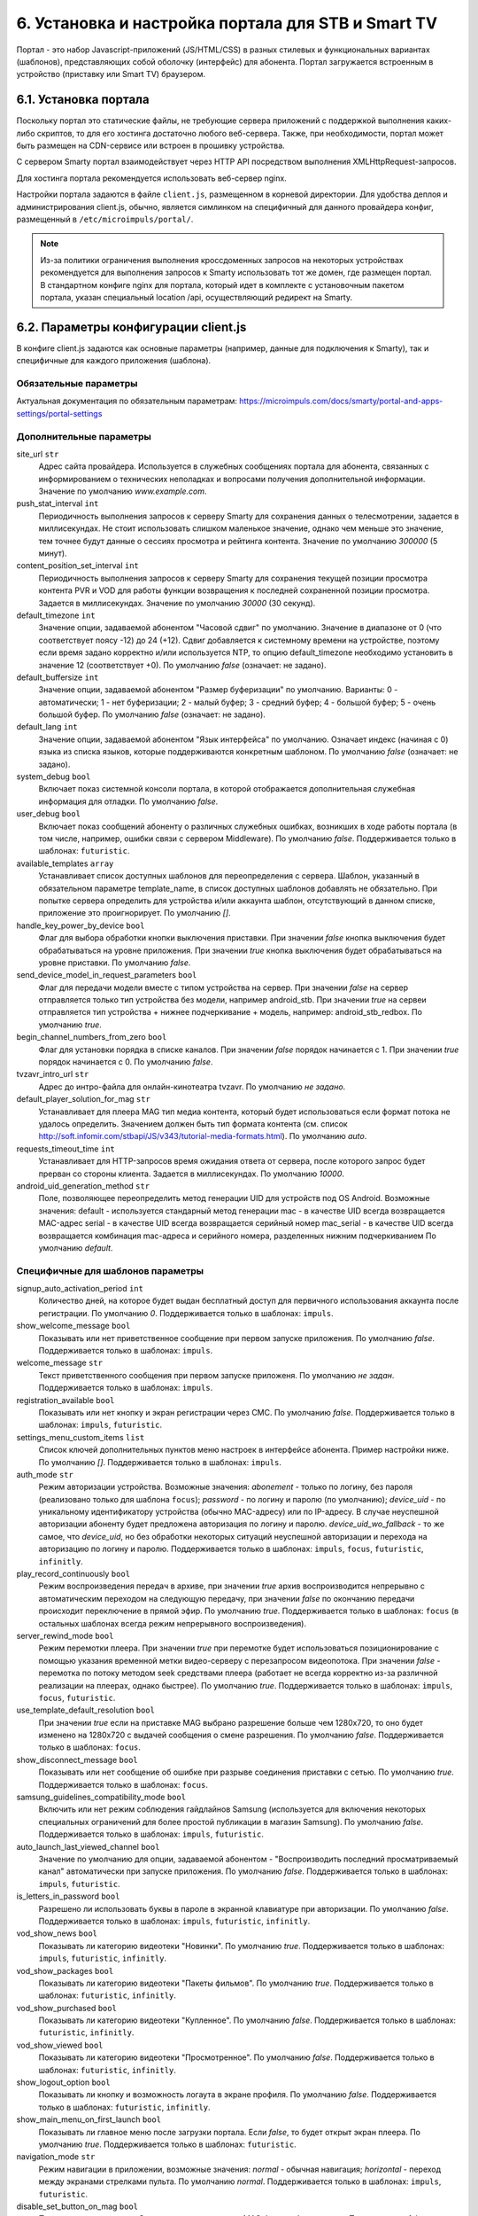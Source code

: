 .. _portal_setup:

***************************************************
6. Установка и настройка портала для STB и Smart TV
***************************************************

Портал - это набор Javascript-приложений (JS/HTML/CSS) в разных стилевых и функциональных вариантах (шаблонов), представляющих
собой оболочку (интерфейс) для абонента. Портал загружается встроенным в устройство (приставку или Smart TV) браузером.

6.1. Установка портала
======================

Поскольку портал это статические файлы, не требующие сервера приложений с поддержкой выполнения каких-либо скриптов, то
для его хостинга достаточно любого веб-сервера. Также, при необходимости, портал может быть размещен на CDN-сервисе
или встроен в прошивку устройства.

С сервером Smarty портал взаимодействует через HTTP API посредством выполнения XMLHttpRequest-запросов.

Для хостинга портала рекомендуется использовать веб-сервер nginx.

Настройки портала задаются в файле ``client.js``, размещенном в корневой директории. Для удобства деплоя и администрирования
client.js, обычно, является симлинком на специфичный для данного провайдера конфиг, размещенный в ``/etc/microimpuls/portal/``.

.. note::

    Из-за политики ограничения выполнения кроссдоменных запросов на некоторых устройствах рекомендуется для выполнения
    запросов к Smarty использовать тот же домен, где размещен портал. В стандартном конфиге nginx для портала, который
    идет в комплекте с установочным пакетом портала, указан специальный location /api, осуществляющий редирект на
    Smarty.

.. _client_js_options:

6.2. Параметры конфигурации client.js
=====================================

В конфиге client.js задаются как основные параметры (например, данные для подключения к Smarty), так и специфичные
для каждого приложения (шаблона).

.. _client_js_main_options:

Обязательные параметры
++++++++++++++++++++++

Актуальная документация по обязательным параметрам: https://microimpuls.com/docs/smarty/portal-and-apps-settings/portal-settings


.. _client_js_additional_options:

Дополнительные параметры
++++++++++++++++++++++++

site_url ``str``
    Адрес сайта провайдера. Используется в служебных сообщениях портала для абонента, связанных с информированием
    о технических неполадках и вопросами получения дополнительной информации.
    Значение по умолчанию *www.example.com*.

push_stat_interval ``int``
    Периодичность выполнения запросов к серверу Smarty для сохранения данных о телесмотрении, задается в миллисекундах.
    Не стоит использовать слишком маленькое значение, однако чем меньше это значение, тем точнее будут данные о сессиях
    просмотра и рейтинга контента. Значение по умолчанию *300000* (5 минут).

content_position_set_interval ``int``
    Периодичность выполнения запросов к серверу Smarty для сохранения текущей позиции просмотра контента PVR и VOD для
    работы функции возвращения к последней сохраненной позиции просмотра. Задается в миллисекундах.
    Значение по умолчанию *30000* (30 секунд).

default_timezone ``int``
    Значение опции, задаваемой абонентом "Часовой сдвиг" по умолчанию.
    Значение в диапазоне от 0 (что соответствует поясу -12) до 24 (+12).
    Сдвиг добавляется к системному времени на устройстве, поэтому если время задано корректно и/или используется NTP,
    то опцию default_timezone необходимо установить в значение 12 (соответствует +0).
    По умолчанию *false* (означает: не задано).

default_buffersize ``int``
    Значение опции, задаваемой абонентом "Размер буферизации" по умолчанию. Варианты:
    0 - автоматически;
    1 - нет буферизации;
    2 - малый буфер;
    3 - средний буфер;
    4 - большой буфер;
    5 - очень большой буфер.
    По умолчанию *false* (означает: не задано).

default_lang ``int``
    Значение опции, задаваемой абонентом "Язык интерфейса" по умолчанию. Означает индекс (начиная с 0) языка из списка
    языков, которые поддерживаются конкретным шаблоном.
    По умолчанию *false* (означает: не задано).

system_debug ``bool``
    Включает показ системной консоли портала, в которой отображается дополнительная служебная информация для отладки.
    По умолчанию *false*.

user_debug ``bool``
    Включает показ сообщений абоненту о различных служебных ошибках, возникших в ходе работы портала (в том числе,
    например, ошибки связи с сервером Middleware).
    По умолчанию *false*.
    Поддерживается только в шаблонах: ``futuristic``.

available_templates ``array``
    Устанавливает список доступных шаблонов для переопределения с сервера. Шаблон, указанный в обязательном
    параметре template_name, в список доступных шаблонов добавлять не обязательно. При попытке сервера определить
    для устройства и/или аккаунта шаблон, отсутствующий в данном списке, приложение это проигнорирует.
    По умолчанию *[]*.

handle_key_power_by_device ``bool``
    Флаг для выбора обработки кнопки выключения приставки.
    При значении *false* кнопка выключения будет обрабатываться на уровне приложения.
    При значении *true* кнопка выключения будет обрабатываться на уровне приставки.
    По умолчанию *false*.

send_device_model_in_request_parameters ``bool``
    Флаг для передачи модели вместе с типом устройства на сервер.
    При значении *false* на сервер отправляется только тип устройства без модели, например android_stb.
    При значении *true* на сервеи отправляется тип устройства + нижнее подчеркивание + модель, например: android_stb_redbox.
    По умолчанию *true*.

begin_channel_numbers_from_zero ``bool``
    Флаг для установки порядка в списке каналов.
    При значении *false* порядок начинается с 1.
    При значении *true* порядок начинается с 0.
    По умолчанию *false*.

tvzavr_intro_url ``str``
    Адрес до интро-файла для онлайн-кинотеатра tvzavr.
    По умолчанию *не задано*.

default_player_solution_for_mag ``str``
    Устанавливает для плеера MAG тип медиа контента, который будет использоваться если формат потока не удалось определить.
    Значением должен быть тип формата контента (см. список http://soft.infomir.com/stbapi/JS/v343/tutorial-media-formats.html).
    По умолчанию *auto*.

requests_timeout_time ``int``
    Устанавливает для HTTP-запросов время ожидания ответа от сервера, после которого запрос будет прерван со стороны клиента.
    Задается в миллисекундах.
    По умолчанию *10000*.

android_uid_generation_method  ``str``
    Поле, позволяющее переопределить метод генерации UID для устройств под OS Android.
    Возможные значения:
    default - используется стандарный метод генерации
    mac - в качестве UID всегда возвращается MAC-адрес
    serial - в качестве UID всегда возвращается серийный номер
    mac_serial - в качестве UID всегда возвращается комбинация mac-адреса и серийного номера, разделенных нижним подчеркиванием
    По умолчанию *default*.

.. _client_js_specific_options:

Специфичные для шаблонов параметры
++++++++++++++++++++++++++++++++++

signup_auto_activation_period ``int``
    Количество дней, на которое будет выдан бесплатный доступ для первичного использования аккаунта после регистрации.
    По умолчанию *0*.
    Поддерживается только в шаблонах: ``impuls``.

show_welcome_message ``bool``
    Показывать или нет приветственное сообщение при первом запуске приложения.
    По умолчанию *false*.
    Поддерживается только в шаблонах: ``impuls``.

welcome_message ``str``
    Текст приветственного сообщения при первом запуске приложеня.
    По умолчанию *не задан*.
    Поддерживается только в шаблонах: ``impuls``.

registration_available ``bool``
    Показывать или нет кнопку и экран регистрации через СМС.
    По умолчанию *false*.
    Поддерживается только в шаблонах: ``impuls``, ``futuristic``.

settings_menu_custom_items ``list``
    Список ключей дополнительных пунктов меню настроек в интерфейсе абонента. Пример настройки ниже.
    По умолчанию *[]*.
    Поддерживается только в шаблонах: ``impuls``.

auth_mode ``str``
    Режим авторизации устройства. Возможные значения:
    *abonement* - только по логину, без пароля (реализовано только для шаблона ``focus``);
    *password* - по логину и паролю (по умолчанию);
    *device_uid* - по уникальному идентификатору устройства (обычно MAC-адресу) или по IP-адресу.
    В случае неуспешной авторизации абоненту будет предложена авторизация по логину и паролю.
    *device_uid_wo_fallback* - то же самое, что *device_uid*, но без обработки некоторых ситуаций
    неуспешной авторизации и перехода на авторизацию по логину и паролю.
    Поддерживается только в шаблонах: ``impuls``, ``focus``, ``futuristic``, ``infinitly``.


play_record_continuously ``bool``
    Режим воспроизведения передач в архиве, при значении *true* архив воспроизводится непрерывно с автоматическим
    переходом на следующую передачу, при значении *false* по окончанию передачи происходит переключение в прямой эфир.
    По умолчанию *true*.
    Поддерживается только в шаблонах: ``focus`` (в остальных шаблонах  всегда режим непрерывного воспроизведения).

server_rewind_mode ``bool``
    Режим перемотки плеера. При значении *true* при перемотке будет использоваться позиционирование с помощью указания
    временной метки видео-серверу с перезапросом видеопотока. При значении *false* - перемотка по потоку методом seek
    средствами плеера (работает не всегда корректно из-за различной реализации на плеерах, однако быстрее).
    По умолчанию *true*.
    Поддерживается только в шаблонах: ``impuls``, ``focus``, ``futuristic``.

use_template_default_resolution ``bool``
    При значении *true* если на приставке MAG выбрано разрешение больше чем 1280х720, то оно будет изменено на 1280х720
    с выдачей сообщения о смене разрешения.
    По умолчанию *false*.
    Поддерживается только в шаблонах: ``focus``.

show_disconnect_message ``bool``
    Показывать или нет сообщение об ошибке при разрыве соединения приставки с сетью.
    По умолчанию *true*.
    Поддерживается только в шаблонах: ``focus``.

samsung_guidelines_compatibility_mode ``bool``
    Включить или нет режим соблюдения гайдлайнов Samsung (используется для включения некоторых специальных ограничений
    для более простой публикации в магазин Samsung).
    По умолчанию *false*.
    Поддерживается только в шаблонах: ``impuls``, ``futuristic``.

auto_launch_last_viewed_channel ``bool``
    Значение по умолчанию для опции, задаваемой абонентом - "Воспроизводить последний просматриваемый канал"
    автоматически при запуске приложения.
    По умолчанию *false*.
    Поддерживается только в шаблонах: ``impuls``, ``futuristic``.

is_letters_in_password ``bool``
    Разрешено ли использовать буквы в пароле в экранной клавиатуре при авторизации.
    По умолчанию *false*.
    Поддерживается только в шаблонах: ``impuls``, ``futuristic``, ``infinitly``.

vod_show_news ``bool``
    Показывать ли категорию видеотеки "Новинки".
    По умолчанию *true*.
    Поддерживается только в шаблонах: ``impuls``, ``futuristic``, ``infinitly``.

vod_show_packages ``bool``
    Показывать ли категорию видеотеки "Пакеты фильмов".
    По умолчанию *true*.
    Поддерживается только в шаблонах: ``futuristic``, ``infinitly``.

vod_show_purchased ``bool``
    Показывать ли категорию видеотеки "Купленное".
    По умолчанию *false*.
    Поддерживается только в шаблонах: ``futuristic``, ``infinitly``.

vod_show_viewed ``bool``
    Показывать ли категорию видеотеки "Просмотренное".
    По умолчанию *false*.
    Поддерживается только в шаблонах: ``futuristic``, ``infinitly``.

show_logout_option ``bool``
    Показывать ли кнопку и возможность логаута в экране профиля.
    По умолчанию *false*.
    Поддерживается только в шаблонах: ``futuristic``, ``infinitly``.

show_main_menu_on_first_launch ``bool``
    Показывать ли главное меню после загрузки портала. Если *false*, то будет открыт экран плеера.
    По умолчанию *true*.
    Поддерживается только в шаблонах: ``futuristic``.

navigation_mode ``str``
    Режим навигации в приложении, возможные значения:
    *normal* - обычная навигация;
    *horizontal* - переход между экранами стрелками пульта.
    По умолчанию *normal*.
    Поддерживается только в шаблонах: ``impuls``, ``futuristic``.

disable_set_button_on_mag ``bool``
    При значении *true* кнопка **Setup** на пульте приставки MAG будет заблокирована.
    По умолчанию *false*.
    Поддерживается только в шаблонах: ``futuristic``, ``infinitly``.

restore_login_form_inputs_from_settings ``bool``
    Отображать ли значения полей "Логин" и "Пароль" в форме авторизации при перезапуске приложения.
    При методе авторизации *password* рекомендуется использовать эту опцию.
    По умолчанию *false*.
    Поддерживается только в шаблонах: ``futuristic``, ``infinitly``.

tv_channels_list_mode ``str``
    Режим отображения списка каналов. Возможные значения для шаблона ``futuristic``:
    *list* - список по умолчанию;
    *grid* - сетка;
    *longlist* - длинный список (10 каналов на страницу вместо 5).
    Возможные значения для шаблона ``impuls``:
    *list* - список по умолчанию;
    *preview* - с окном предпросмотра (плеером).
    По умолчанию *list*.
    Поддерживается только в шаблонах: ``futuristic``, ``impuls``.

allow_to_change_tv_channels_list_mode ``bool``
    Разрешить ли абоненту изменять режим отображения каналов.
    По умолчанию *false*.
    Поддерживается только в шаблонах: ``futuristic``.

custom_body_class ``str``
    Подключить дополнительный класс к тегу body портала.
    По умолчанию *не задан*.
    Поддерживается только в шаблонах: ``futuristic``, ``infinitly``.

change_volume_on_left_right_arrows_keys ``bool``
    Включить управление громкостью с помощью стрелок пульта дополнительно к обычным кнопкам громкости.
    По умолчанию *false*.
    Поддерживается только в шаблонах: ``impuls``.

open_infobar_on_ok_key ``bool``
    При значении *true* инфобар будет открываться по нажатию кнопки OK (если он был скрыт).
    По умолчанию *false*.
    Поддерживается только в шаблонах: ``impuls``.

loop_epg_screen_menu_on_up_down_keys ``bool``
    При значении *true* в экране EPG при достижении начала списка и переходе вверх будет происходить переход в конец
    текущего дня, а при переходе вниз с конца - в начало списка (режим зацикливания), без перехода по дням.
    По умолчанию *false*.
    Поддерживается только в шаблонах: ``impuls``.

reboot_device_after_login_with_password ``bool``
    При значении *true* после авторизации абонента логином и паролем через форму авторизации произойдет перезагрузка
    устройства. Может быть использовано для выполнения системных операций биллинга при первичной "активации" приставки
    абонентом.
    По умолчанию *false*.
    Поддерживается только в шаблонах: ``futuristic``, ``infinitly``.

show_number_of_channels_in_all_category ``bool``
    При значении *true* в разделе "ТВ" в названии категории "Все каналы" будет добавлено отображения количества
    телеканалов в этой категории.
    По умолчанию *false*.
    Поддерживается только в шаблонах: ``futuristic``.

default_notification_time ``int``
    Время, за которое должно показываться напоминание о передаче (напоминания устанавливаются на грядущие передачи из
    экрана "Программа".
    Доступные значения: *0* - 5 минут, *1* - 15 минут, *2* - 30 минут, *3* - 1 час, *4* - 2 часа.
    По умолчанию *0*.
    Поддерживается только в шаблонах: ``impuls``.

account_renewal_message ``str``
    Текст сообщения, которое выводится пользователю при окончании его подписки. В нём, как правило, указывается способ
    продления подписки.
    По умолчанию *не задан*, показывается сообщение, зашитое в приложение.
    Поддерживается только в шаблонах: ``impuls``.

player_rewind_step ``int``
    Шаг перемотки плеера в секундах, в режиме архива и VOD. По умолчанию 30 секунд.
    Поддерживается только в шаблонах: ``impuls``, ``futuristic``, ``infinitly``.

allow_to_change_data_center ``bool``
    При значении *true* в настройках абонента появится возможность изменения дата-центра (сервера вещания).
    По умолчанию *false*.
    Поддерживается только в шаблонах: ``futuristic``.

show_balance_menu ``bool``
    При значении *true* будет отображаться меню "Баланс".
    По умолчанию *true*.
    Поддерживается только в шаблонах: ``futuristic``.

show_messages_menu ``bool``
    При значении *true* будет отображаться меню "Сообщения".
    По умолчанию *true*.
    Поддерживается только в шаблонах: ``futuristic``.

allow_autoregistration ``bool``
    При значении *true* при первом запуске приложения на устройстве происходит регистрация нового аккаунта.
    По умолчанию *false*.
    Поддерживается только в шаблонах: ``impuls``.

switching_channels_inside_category ``bool``
    При значении *true* переключение каналов кнопками CH+/CH- будет происходить внутри выбранной категории каналов,
    а не в полном списке каналов.
    По умолчанию *false*.
    Поддерживается только в шаблонах: ``futuristic``, ``infinitly``.

main_screen_mode ``str``
    Режим отображения главного меню портала. Возможные значения для шаблона ``futuristic``:
    *classic_menu* - стандартное меню с виджетами;
    *showcase* - витрина с контентом, виджетами, приложениями и меню.
    По умолчанию ``classic_menu``.
    Поддерживается только в шаблонах: ``futuristic``.

allow_to_change_main_screen_mode ``bool``
    При значении *true* при нажатии желтой кнопки в главное меню будет изменяться режим *main_screen_mode*.
    По умолчанию *false*.
    Поддерживается только в шаблонах: ``futuristic``.

tv_show_favorites ``bool``
    При значении *true* в шаблоне для экрана "ТВ" будет включена категория "Избранное".
    По умолчанию *false*.
    Поддерживается только в шаблонах: ``futuristic``.

check_account_template ``bool``
    При значении *true* после авторизации акканта будет осуществляться проверка шаблона, установленного в настройках аккаунта в Smarty,
    и если он отличается от используемого приложение будет перезагружено в нужном шаблоне.
    По умолчанию *true*.
    Поддерживается только в шаблонах: ``futuristic``, ``infinitly``.

save_aspect_ratio_per_channel ``bool``
    При значении *true* в настройках портала на устройстве выбранное соотношение сторон будет сохраняться отдельно
    для каждого канала, при значении *false* - общее значение для всех каналов.
    По умолчанию *false*.
    Поддерживается только в шаблонах: ``futuristic``, ``infinitly``.

save_audio_track_lang_per_channel ``bool``
    При значении *true* в настройках портала на устройстве выбранный язык аудио-дорожки будет сохраняться отдельно
    для каждого канала, при значении *false* - выбранный по умолчанию язык аудио будет одинаковым для всех каналов.
    По умолчанию *false*.
    Поддерживается только в шаблонах: ``futuristic``, ``infinitly``.

set_default_aspect_ratio_for_vod ``bool``
    При значении *true* в настройках портала на устройстве для VOD по умолчанию устанавливается разрешение 16х9.
    По умолчанию *false*.
    Поддерживается только в шаблонах: ``impuls``.

show_sort_screen ``bool``
    При значении *true* в настройках портала в экране настроек отображается экран сортировки каналов.
    При значении *false* такого пункта в настройках нет.
    По умолчанию *true*.
    Поддерживается только в шаблонах: ``impuls``.

show_vod_premiere_in_news ``bool``
    При значении *true* в категории "Новинки" раздела "Кинотеатр" отображаются премьеры фильмов
    (в метод tvmiddleware/api/video/list передается параметр premiere=1).
    При значении *false* в категории "Новинки" раздела "Кинотеатр" отображаются последние добавленные в сервис фильмы
    (в метод tvmiddleware/api/video/list передается параметр new=1)
    По умолчанию *false*.
    Поддерживается только в шаблонах: ``impuls``.

default_vod_sort_order ``str``
    Тип сортировки фильмов по умолчанию. Возможные значения для шаблона ``impuls``:
    *-created_at* - по дате добавления в сервис (сначала самые новые);
    *-kinopoisk_rating* - по рейтингу Кинопоиска (сначала самые популярные);
    *-imdb_rating* - по рейтингу IMDB (сначала самые популярные);
    *-year* - по году выхода фильма (сначала самые новые);
    *-premiere_date* - по дате выхода премьеры фильма (сначала самые новые);
    *name* - по названию (в алфавитном порядке).
    По умолчанию ``-created_at``.
    Поддерживается только в шаблонах: ``impuls``.

filter_videos_by_genres ``bool``
    При значении *true* в экране кинотеатра фильмы группируются по жанрам.
    При значении *false* в экране кинотеатра фильмы группируются по жанрам-категориям.
    По умолчанию *true*.
    Поддерживается только в шаблонах: ``impuls``, ``infinitly``.

merchant_type ``str``
    Тип мерчанта для оплаты внутри шаблона. Если данный параметр не определен, то используется мерчант, установленный
    по умолчанию на сервере.
    По умолчанию *не задан*.
    Поддерживается только в шаблонах: ``impuls``.

template_of_payment_page ``str``
    Шаблон внешней страницы оплаты, который необходимо открыть. Возможные значения для платежного шлюза Payture:
    *не задан* - вернется шаблон, кастомизированный под открытие на телевизорах и STB с браузерами, поддерживающими TLS1.2
    (кроме Samsung Smart TV под Orsay).
    *Orsay* - вернется шаблон, кастомизированный под открытие на Samsung Smart TV под Orsay.
    *Payture* - вернется стандартная форма Payture, адаптивная под десктопные и мобильные браузеры.
    По умолчанию *не задан*.
    Поддерживается только в шаблонах: ``impuls``.

samsung_smart_tv_volume_control_off ``bool``
    Флаг для отключения управления звуком на уровне приложения для устройств Samsung Smart TV под Orsay.
    При значении *false* управление звуком осуществляется на уровне приложения.
    При значении *true* управление звуком осуществляется на уровне системы (стандартное управление внутри телевизора).
    По умолчанию *false*.
    Поддерживается только в шаблонах: ``futuristic``.

vod_mode ``str``
    Настройка для выбора режима видеотеки. Возможные значения:
    *classic* - отображение видеотеки по умолчанию (списком).
    *showcase* - отображение видеотеки в режиме "Витрина".
    По умолчанию *classic*.
    Поддерживается только в шаблонах: ``futuristic``.

save_last_tvcategory ``bool``
    Флаг для установки последней просматриваемой категории при запуске приложения.
    При значении *false* будет открываться категория "Все".
    При значении *true* будет открываться та категория, которая была открыта перед закрытием приложения.
    По умолчанию *false*.
    Поддерживается только в шаблонах: ``futuristic``.

epg_list_mode ``str``
    Режим отображения списка программы передач.
    При значении *list* отображается список по умолчанию.
    При значении *longlist* отображается длинный список без дополнительной информации о каждой передаче.
    По умолчанию *list*.
    Поддерживается только в шаблонах: ``futuristic``.

show_media_portal_service_on_mag ``bool``
    Флаг для отображения медиа-портала на приставках mag.
    По умолчанию *true*.
    Поддерживается только в шаблонах: ``futuristic``.

open_sort_from_tv ``bool``
    Флаг для включения быстрого перехода к экрану «Сортировка каналов» из экрана «ТВ».
    По умолчанию *false*.
    Поддерживается только в шаблонах: ``futuristic``.

vod_list_mode ``str``
    Режим отображения списка фильмов в видеотеке.
    При значении *grid* отображается стандартная сетка фильмов в постерами.
    При значении *longlist* отображается длинный список фильмов без постеров.
    По умолчанию *grid*.
    Поддерживается только в шаблонах: ``futuristic``.

switch_channels_in_preview_mode ``bool``
    Флаг, который при каждом переключении канала в экране "Телеканалы" в режиме preview запускает выделенный канал в
    масштабированном окне плеера.
    При значении *false* во время переключения канала меняется только описание под плеером.
    При значении *true* во время переключения канала обновляется и проигрываемый канал.
    По умолчанию *false*.
    Поддерживается только в шаблонах: ``impuls``, ``futuristic``.

use_remote_button_back_as_backspace_in_virtual_keyboard ``bool``
    Флаг, который меняет поведение кнопки Back во время отображения экранной клавиатуры.
    При значении *false* кнопка Back закрывает экранную клавиатуру.
    При значении *true* кнопка Back работает как Backspace.
    По умолчанию *false*.
    Поддерживается только в шаблонах: ``futuristic``.

enable_instant_search_for_vod ``bool``
    Флаг, включающий режим поиска фильмов по мере ввода символов.
    По умолчанию *false*.
    Поддерживается только в шаблонах: ``futuristic``.

stop_player_on_screen_showing ``bool``
    Флаг, включающий режим остановки плеера при переходе на другой экран.
    По умолчанию *false*.
    Поддерживается только в шаблонах: ``futuristic``.

show_help_button_panel ``bool``
    Флаг для отображения вспомогательной панели с кнопками (необходима для пультов с урезанным набором кнопок).
    По умолчанию *true*.
    Поддерживается только в шаблонах: ``impuls``, ``futuristic``.

block_requests_in_standby ``bool``
    Включает блокировку запросов к серверу, если устройство находится в режиме Stand-By.
    После выхода из Stand-By отправка запросов к серверу восстанавливается, однако данные в интерфейсе могут быть
    устаревшими в течение некоторого времени.
    По умолчанию *false*.
    Поддерживается только в шаблонах: ``futuristic``, ``infinitly``.

infobar_time_display_mode ``str``
    Меняет отображение времени начала и конца передачи в инфобаре в режиме архива или остановленного Live TV.
    При значении *by_epg* время в инфобаре отображается согласно программе передач.
    При значении *by_duration* время начала передачи устанавливается 00:00, а время конца - длительность передачи.
    По умолчанию *by_epg*.
    Поддерживается только в шаблонах: ``impuls``.

autoregistration_message ``str``
    Сообщение, которое отображается после успешной авторегистрации.
    По умолчанию *не задано*.
    Поддерживается только в шаблонах: ``impuls``.

is_letters_in_login ``bool``
    Флаг, позволяющий вводить в поле пароля на экране авторизации буквы.
    По умолчанию *false*.
    Поддерживается только в шаблонах: ``impuls``.

vod_show_favorited ``bool``
    Флаг, отвечающий за отображение категории "Избранное" в экране VOD.
    По умолчанию *false*.
    Поддерживается только в шаблонах: ``focus``, ``futuristic``.

vod_show_all ``bool``
    Флаг, отвечающий за отображение категории "Все" в экране VOD.
    По умолчанию *false*.
    Поддерживается только в шаблонах: ``futuristic``.

allow_to_change_access_restriction_for_purchase_content ``bool``
    Флаг, который добавляет в список настроек пункт для изменения доступа к покупкам.
    По умолчанию *true*.
    Поддерживается только в шаблонах: ``futuristic``.

show_payment_menu ``bool``
    Флаг, который добавляет в список экрана "Мой профиль" пункт оплаты.
    По умолчанию *false*.
    Поддерживается только в шаблонах: ``futuristic``.

epg_hide_zero_plus_rating ``bool``
    Флаг, который скрывает для передач с рейтингом 0+ их рейтинг.
    По умолчанию *false*.
    Поддерживается только в шаблонах: ``futuristic``.

default_purchase_content_access_mode ``str``
    Значение по умолчанию для пункта настроек для изменения доступа покупкам.
    При значении *pin* по умолчанию выставляется пункт "Оплата контента с пин-кодом".
    При значении *allow* по умолчанию выставляется пункт "Оплата контента без пин-кода".
    По умолчанию *allow*.
    Поддерживается только в шаблонах: ``futuristic``.

show_tv_menu_and_play_first_channel_on_first_launch ``bool``
    Флаг, который при первом запуске приложения открывает список телеканалов и запускает первый по списку канал.
    По умолчанию *false*.
    Поддерживается только в шаблонах: ``futuristic``.

monitoring_interval_sys_info ``int``
    Периодичность (в миллисекундах), с которой портал будет отправлять системные метрики с устройства на сервер Smarty MVision.
    Отправка метрик должна быть также включена в настройках устройства в панели администратора Smarty.
    По умолчанию *300000*.
    Поддерживается только в шаблонах: ``impuls``, ``futuristic``.

monitoring_interval_metrics ``int``
    Периодичность (в миллисекундах), с которой портал будет отправлять метрики производительности и качества видео с устройства на сервер Smarty MVision.
    Отправка метрик должна быть также включена в настройках устройства в панели администратора Smarty.
    По умолчанию *15000*.
    Поддерживается только в шаблонах: ``impuls``, ``futuristic``.
    
monitoring_server_url ``str``
    Адрес MVision-сервера для отправки статистики, указывается в случае, если MVision и Smarty находятся на разных серверах. Если значение опции не указано, то статистика отправляется в Smarty.
    По умолчанию *не задано*
    Поддерживается только в шаблонах: ``impuls``, ``futuristic``.

show_offer_accept ``bool``
    Флаг, отвечающий за показ попапа с подтверждением согласия с офертой перед оплатой. Офертой автоматически считается
    нулевой по порядку правовой документ в Smarty. Если документов нет или нулевой по порядку документ не требует акцепта,
    то попап не будет показан.
    По умолчанию *false*.
    Поддерживается только в шаблонах: ``impuls``.

autohide_timer ``number``
    Тайм-аут (в минутах), по истечению которого должен быть скрыт текущий экран и открыт экран плеера, если в настоящий
    момент есть воспроизведение какого-то контента.
    По умолчанию *0*.
    Поддерживается только в шаблонах: ``futuristic``, ``infinitly``.

registration_phone_mask ``str``
    Маска номера мобильного телефона, используемая в поле регистрации абонента.
    По умолчанию *+7 ??? ??? ?? ??*.
    Поддерживается только специальный символ *?*, вместо которого будет подставляться вводимое значение, остальные
    символы будут отображены как есть.
    Поддерживается только в шаблонах: ``futuristic``.

loading_timeout ``int``
    Количество миллисекунд, на которое будет задержана первоначальная загрузка портала. Может быть использовано, например,
    для кастомизации портала, чтобы перед запуском отобразить приветственную картинку.
    По умолчанию 1.
    Поддерживается только в шаблонах: ``futuristic``.

max_epg_depth ``int``
    Определяет глубину EPG в днях для экрана "Телепрограмма".
    Если опция больше 0, то глубина будет равна значению опции. Если опция не задана (равна 0): для канала с архивом будет использована глубина архива (поле max_archive_duration канала), если у канала нет архива - программа передач будет отображаться только за текущий день.
    По умолчанию 0.
    Поддерживается только в шаблонах: ``futuristic``, ``infinitly``.

service_description ``str``
    Поле, позволяющее задать описание сервиса. В разных шаблонах отображается в разных экранах.
    В шаблоне ``impuls`` отображается на экране "О сервисе", который добаляется в список пунктов экрана "Мой профиль" при
    наличии этого поля.
    По умолчанию *не задано*.
    Поддерживается только в шаблонах: ``impuls``.
    
template_styles ``array``
    Список доступных для абонента стилей оформления шаблона (прописывается отдельно для каждого шаблона). Изменить стиль можно в экране настроек. Стиль оформления никак не влияет на функционал шаблона.
    По умолчанию *{}*
    Поддерживается только в шаблонах: ``futuristic``.

template_style ``str``
    Имя стиля оформления шаблона, используемое по дефолту.
    По умолчанию *не задано*.
    Поддерживается только в шаблонах: ``futuristic``.
    Доступные значения для шаблона ``futuristic``:
    *futuristic_x* - минималистичный стиль оформления.

switch_channels_by_up_down_keys ``bool``
    Флаг, который позволяет перелистывать каналы в полноэкранном режиме плеера с помощью кнопок вверх-вниз.
    По умолчанию *false*.
    Поддерживается только в шаблонах: ``futuristic``.

.. _portal_event_system:

6.3. Механизм событий
=====================

События позволяют добавлять или переопределять некоторый функционал портала в разные моменты его жизненного цикла.
Обработчики событий задаются в конфиге client.js, что позволяет сохранить кастомные настройки и функции даже при обновлении
портала на новую версию.

Доступные события:

* *OnDataRequestError* - ошибка выполнения запроса к Smarty, в качестве аргумента - код ошибки
* *OnAppInitBegin* - старт инициализации приложения
* *OnAppInitEnd* - завершение инициализации приложения
* *OnDeviceInitBegin* - старт инициализации драйвера устройства
* *OnDeviceInitEnd* - завершение инициализации драйвера устройства
* *OnDeviceKeyEvent* - событие нажатия клавиши пульта, в качестве аргумента - код клавиши
* *OnAccountLoginSuccessful* - успешная авторизация аккаунта

Жизненный цикл: *OnAppInitBegin > OnDeviceInitBegin > OnDeviceInitEnd > OnAppInitEnd*.

Пример создания обработчиков событий приведен ниже.

.. note::

    Внимание! Использование этого механизма требует навыков программирования на Javascript, знания архитектуры и API портала и API устройств.

6.4. Пример конфигурации
========================

Пример ниже предназначен для шаблона ``impuls`` и кроме стандартного поведения добавляет дополнительный пункт в меню
настроек абонента - "Режим ожидания", включающий или отключающий обработку событий подключения/отключения HDMI-кабеля
на приставке MAG, а также проверяет версию прошивки и запускает обновление в случае необходимости при старте
приложения и добавляет некоторые другие функции. ::

    var CLIENT_SETTINGS = {
        'client_id': 1,
        'api_key': '***',
        'api_url': '/api',
        'template_name': 'impuls',
        'template_size': {
            'impuls': {
                'default': [1280, 720]
            },
            'classic': {
                'default': [1280, 720],
                '720x576': [720, 576]
            },
        },
        'available_templates': ['futuristic'],
        'template_styles': {
            'futuristic': ['futuristic', 'futuristic_x']
        },
        'settings_filename': 'example.dat',
        'site_url': 'www.example.com',
        'signup_auto_activation_period': 0,
        'show_welcome_message': false,1
        'registration_available': false,
        'settings_menu_custom_items': [
            'handle-hdmi-events'
        ],
        'auth_mode': 'device_uid',
        'default_timezone': 12,
        'default_buffersize': 3,
    };

    OnAppInitBegin = function()
    {
        // Автоматическое выключение плеера ночью в 01:30 по локальному времени
        setInterval(function(){
            var date = new Date();
            if (date.getHours() == 1 && date.getMinutes() == 30) {
                App.player.stop();
                App.display.showScreen('tvchannels');
            }
        }, 35000);

        // Обновление прошивки для определенных старых версий
        try {
            var fver = parseInt(gSTB.RDir('ImageVersion'));
            var desc = gSTB.GetDeviceImageDesc();
            if (desc == 'default-214') {
                stbUpdate.startAutoUpdate("http://update.example.com/imageupdate", true);
            }
        } catch (e) {}
    };

    OnAppInitEnd = function()
    {
        // Подключение custom css верстки
        var el = document.createElement('link');
        el.rel = 'stylesheet';
        el.type = 'text/css';
        el.href = '/custom/css/custom.css';
        document.getElementsByTagName('body')[0].appendChild(el);

        // Подключение режима overscan для шаблона impuls
        Helper.addBodyClass('overscan');

        // Переопределение кнопки EPG на красную кнопку
        App.playerScreen.key_epg = App.playerScreen.key_red;
        App.tvChannelsScreen.key_epg = App.tvChannelsScreen.key_red;

        // Переопределение обработчика кнопки Power
        App.display.setGlobalKeyCodeHandler('power', function(){
            App.player.stop();
            App.display.showScreen('mainmenu');
        }, App.playerScreen);
    };

    OnDeviceInitBegin = function()
    {
        // Добавление меню настройки режима ожидания
        var handleHdmiEventsMenu = new BaseMenu({
            menuTag: 'ul',
            itemIdPrefix: 'settings-handle-hdmi-events-value',
            useItemIdWithoutIndex: true,
            itemTag: 'span',
            displayItemsNumber: 1,
            sourceItemsNumber: 2,
            useFastRefresh: false,
            getItemNameFunc: function(sourceItemIndex, displayItemIndex) {
                var names = [
                    'Отключен',
                    'Включен'
                ];
                return names[sourceItemIndex];
            }
        });
        App.settings.setCustomSetting('handle-hdmi-events', 1);
        App.lang.set('ru', 'label-settings-handle-hdmi-events', 'Режим ожидания');
        App.settingsScreen.addCustomSettingsMenu('handle-hdmi-events', handleHdmiEventsMenu);
    };

    OnDeviceInitEnd = function()
    {
        // Установка произвольной прозрачности интерфейса
        App.device.setWindowTransparencyLevel(230);

        // Установка режима 16:9 по умолчанию
        App.device.setAspectRatioMode('16:9');

        // Обработка событий HDMI для MAG
        if (App.device.getDeviceKind() === 'mag') {
            App.device.standBy = false;
            App.device.standByTimer = null;
            App.device.onEvent = function(code) {
                switch (code) {
                    default:
                        break;
                    case 0x20: // HDMI connected
                        if (Helper.toInt(App.settings.getCustomSetting('handle-hdmi-events')) == 1) {
                            clearTimeout(App.device.standByTimer);
                            if (App.device.standBy) {
                                App.device.stb.StandBy(false);
                                App.device.standBy = false;
                            }
                        }
                        break;
                    case 0x21: // HDMI disconnected
                        if (Helper.toInt(App.settings.getCustomSetting('handle-hdmi-events')) == 1) {
                            clearTimeout(App.device.standByTimer);
                            App.device.standByTimer = setTimeout(function () {
                                if (!App.device.standBy) {
                                    if (App.player.isActive()) {
                                        App.player.stop();
                                        App.display.showScreen('tvchannels');
                                    }
                                    App.device.stb.StandBy(true);
                                    App.device.standBy = true;
                                }
                            }, 60 * 5 * 1000);
                        }
                        break;
                }
            }
        }
    };

    OnAccountLoginSuccessful = function()
    {
        // Изменение формата отображения оставшихся дней активации на dd/mm/yyyy
        var value = App.data.getActivationDaysLeft();
        if (parseInt(value) <= 0) {
            value = App.lang.get('auto-renewal');
        } else {
            var d = new Date(new Date().getTime()+(parseInt(value)*24*60*60*1000));
            var dd = d.getDate();
            var mm = d.getMonth() + 1;
            var y = d.getFullYear();
            value = dd + '/' + mm + '/' + y;
        }
        Helper.setHtml('info-menu-activation-days-left', value);
    };

6.5 Кастомизация стилей оформления портала
==========================================

Smarty позволяет для каждого устройства задать внешний css-файл для кастомного оформления портала, например, установить
своё фоновое изображение, сменить цвет шрифта или фокуса.

Для этого необходимо открыть в панели администрирования "Общие настройки" -> "Настройки STB и приложений" ->
<устройство для настройки> и прописать в поле "Внешний CSS" путь до файла с новыми стилями. Как правило, данный файл
располагают на том же веб-сервере, что и портал.

Для создания файла с внешними стилями достаточно с помощью отладчика любого браузера проследить какие классы и
идентификаторы отвечают за тот или иной элемент экрана в портале, после чего перезаписать/дописать нужные свойства к ним.
Ниже представлены самые часто встречающиеся примеры кастомизации для шаблонов ``futuristic`` и ``impuls``.

Пример внешнего css-файла для кастомизации шаблона ``futuristic``. ::

    /* Установка кастомного фонового изображения */

    .screen, .android_stb .screen {
        background: url('example-bg.jpg') no-repeat;
    }

    /* Установка кастомного фонового изображения для верхней панели с лого оператора */

    #statusbar-screen {
        background: transparent url('statusbar-bg.png') no-repeat;
    }

    /* Установка кастомного изображения для фокуса главного меню  */

    div#main-menu-selection {
        background: transparent url('example-selection-bg.png') no-repeat center 0px;
    }

Пример внешнего css-файла для кастомизации шаблона ``impuls``. ::

    /* Установка кастомного лоадера */

    .screen-container.loader, #player-mode-icon.loader, #loading-bar {
        background: transparent url("loader-example.gif") center center no-repeat;
    }

    #firstloading-loader {
        background: url('loader-example.gif') no-repeat;
        height: 65px;
        width: 120px;
    }

    .loader#video-actions-panel {
        background: transparent url("loader-example.gif") center left no-repeat;
        height: 120px;
    }

    /* Установка кастомного фонового изображения */

    .screen, body, .play .screen, .png-transparency .screen, .play.png-transparency .screen,
    .transparent.png-transparency .screen, .transparent .screen {
        background: url('example-bg.jpg') no-repeat;
    }

    body.play {
        background: transparent;
    }

    /* Установка кастомных координат для логотипа оператора */

    .client-logo {
        margin-top: 75px !important;
        margin-right: 30px;
    }

.. note::

    Нужно учесть, что для корректной работы внешних стилей, необходимо, чтобы все дополнительные ресурсы (изображения,
    шрифты), используемые в них, были доступны и имели правильные пути.

.. note::
    После установки обновлений шаблонов необходимо внимательно читать changelog и тщательно тестировать портал на
    предмет корректности работы внешнего CSS, так как внутренние css- и html-файлы могут претерпевать изменения, что
    так или иначе влияет на отображение кастомных стилей.



